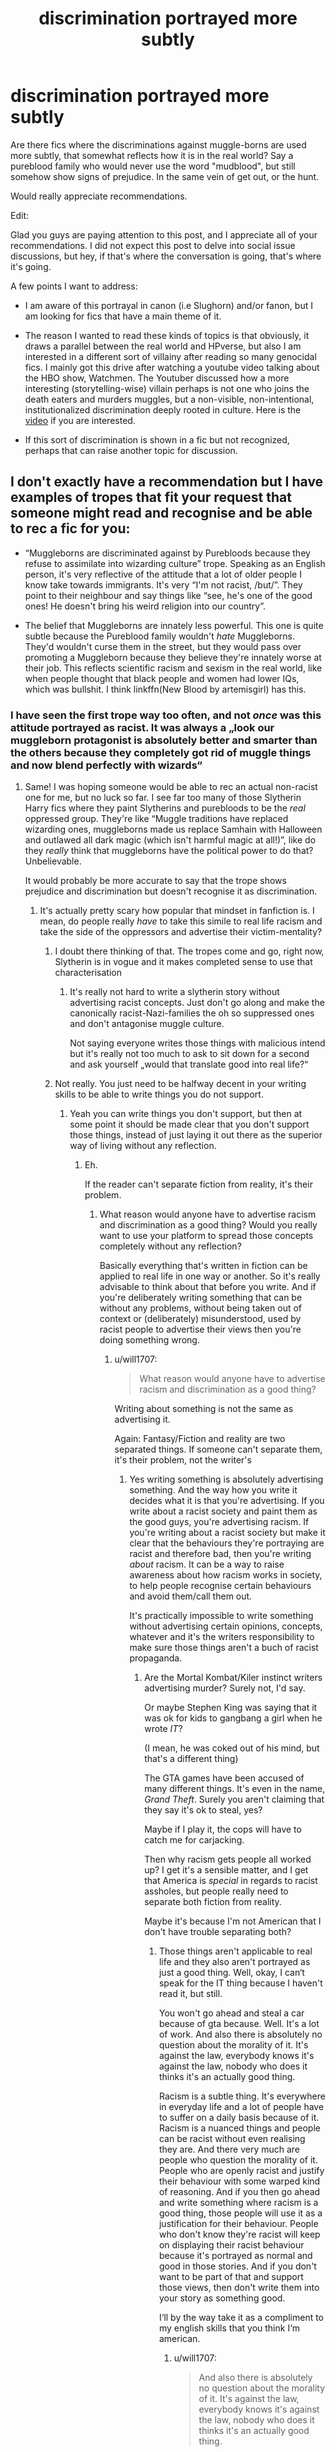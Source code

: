 #+TITLE: discrimination portrayed more subtly

* discrimination portrayed more subtly
:PROPERTIES:
:Author: Theredeeme
:Score: 200
:DateUnix: 1617974927.0
:DateShort: 2021-Apr-09
:FlairText: Request
:END:
Are there fics where the discriminations against muggle-borns are used more subtly, that somewhat reflects how it is in the real world? Say a pureblood family who would never use the word "mudblood", but still somehow show signs of prejudice. In the same vein of get out, or the hunt.

Would really appreciate recommendations.

Edit:

Glad you guys are paying attention to this post, and I appreciate all of your recommendations. I did not expect this post to delve into social issue discussions, but hey, if that's where the conversation is going, that's where it's going.

A few points I want to address:

- I am aware of this portrayal in canon (i.e Slughorn) and/or fanon, but I am looking for fics that have a main theme of it.

- The reason I wanted to read these kinds of topics is that obviously, it draws a parallel between the real world and HPverse, but also I am interested in a different sort of villainy after reading so many genocidal fics. I mainly got this drive after watching a youtube video talking about the HBO show, Watchmen. The Youtuber discussed how a more interesting (storytelling-wise) villain perhaps is not one who joins the death eaters and murders muggles, but a non-visible, non-intentional, institutionalized discrimination deeply rooted in culture. Here is the [[https://www.youtube.com/watch?v=ONrideBdiZA&t=8327s&ab_channel=MacabreStorytelling][video]] if you are interested.

- If this sort of discrimination is shown in a fic but not recognized, perhaps that can raise another topic for discussion.


** I don't exactly have a recommendation but I have examples of tropes that fit your request that someone might read and recognise and be able to rec a fic for you:

- “Muggleborns are discriminated against by Purebloods because they refuse to assimilate into wizarding culture” trope. Speaking as an English person, it's very reflective of the attitude that a lot of older people I know take towards immigrants. It's very “I'm not racist, /but/”. They point to their neighbour and say things like “see, he's one of the good ones! He doesn't bring his weird religion into our country”.

- The belief that Muggleborns are innately less powerful. This one is quite subtle because the Pureblood family wouldn't /hate/ Muggleborns. They'd wouldn't curse them in the street, but they would pass over promoting a Muggleborn because they believe they're innately worse at their job. This reflects scientific racism and sexism in the real world, like when people thought that black people and women had lower IQs, which was bullshit. I think linkffn(New Blood by artemisgirl) has this.
:PROPERTIES:
:Author: stolethemorning
:Score: 135
:DateUnix: 1617979265.0
:DateShort: 2021-Apr-09
:END:

*** I have seen the first trope way too often, and not /once/ was this attitude portrayed as racist. It was always a „look our muggleborn protagonist is absolutely better and smarter than the others because they completely got rid of muggle things and now blend perfectly with wizards“
:PROPERTIES:
:Author: naomide
:Score: 83
:DateUnix: 1617987161.0
:DateShort: 2021-Apr-09
:END:

**** Same! I was hoping someone would be able to rec an actual non-racist one for me, but no luck so far. I see far too many of those Slytherin Harry fics where they paint Slytherins and purebloods to be the /real/ oppressed group. They're like “Muggle traditions have replaced wizarding ones, muggleborns made us replace Samhain with Halloween and outlawed all dark magic (which isn't harmful magic at all!)”, like do they /really/ think that muggleborns have the political power to do that? Unbelievable.

It would probably be more accurate to say that the trope shows prejudice and discrimination but doesn't recognise it as discrimination.
:PROPERTIES:
:Author: stolethemorning
:Score: 64
:DateUnix: 1617987702.0
:DateShort: 2021-Apr-09
:END:

***** It's actually pretty scary how popular that mindset in fanfiction is. I mean, do people really /have/ to take this simile to real life racism and take the side of the oppressors and advertise their victim-mentality?
:PROPERTIES:
:Author: naomide
:Score: 34
:DateUnix: 1617991982.0
:DateShort: 2021-Apr-09
:END:

****** I doubt there thinking of that. The tropes come and go, right now, Slytherin is in vogue and it makes completed sense to use that characterisation
:PROPERTIES:
:Author: glp1992
:Score: 7
:DateUnix: 1618002525.0
:DateShort: 2021-Apr-10
:END:

******* It's really not hard to write a slytherin story without advertising racist concepts. Just don't go along and make the canonically racist-Nazi-families the oh so suppressed ones and don't antagonise muggle culture.

Not saying everyone writes those things with malicious intend but it's really not too much to ask to sit down for a second and ask yourself „would that translate good into real life?“
:PROPERTIES:
:Author: naomide
:Score: 5
:DateUnix: 1618005450.0
:DateShort: 2021-Apr-10
:END:


****** Not really. You just need to be halfway decent in your writing skills to be able to write things you do not support.
:PROPERTIES:
:Author: will1707
:Score: 2
:DateUnix: 1618003293.0
:DateShort: 2021-Apr-10
:END:

******* Yeah you can write things you don't support, but then at some point it should be made clear that you don't support those things, instead of just laying it out there as the superior way of living without any reflection.
:PROPERTIES:
:Author: naomide
:Score: 8
:DateUnix: 1618004624.0
:DateShort: 2021-Apr-10
:END:

******** Eh.

If the reader can't separate fiction from reality, it's their problem.
:PROPERTIES:
:Author: will1707
:Score: 0
:DateUnix: 1618005504.0
:DateShort: 2021-Apr-10
:END:

********* What reason would anyone have to advertise racism and discrimination as a good thing? Would you really want to use your platform to spread those concepts completely without any reflection?

Basically everything that's written in fiction can be applied to real life in one way or another. So it's really advisable to think about that before you write. And if you're deliberately writing something that can be without any problems, without being taken out of context or (deliberately) misunderstood, used by racist people to advertise their views then you're doing something wrong.
:PROPERTIES:
:Author: naomide
:Score: 6
:DateUnix: 1618006131.0
:DateShort: 2021-Apr-10
:END:

********** u/will1707:
#+begin_quote
  What reason would anyone have to advertise racism and discrimination as a good thing?
#+end_quote

Writing about something is not the same as advertising it.

Again: Fantasy/Fiction and reality are two separated things. If someone can't separate them, it's their problem, not the writer's
:PROPERTIES:
:Author: will1707
:Score: 2
:DateUnix: 1618006252.0
:DateShort: 2021-Apr-10
:END:

*********** Yes writing something is absolutely advertising something. And the way how you write it decides what it is that you're advertising. If you write about a racist society and paint them as the good guys, you're advertising racism. If you're writing about a racist society but make it clear that the behaviours they're portraying are racist and therefore bad, then you're writing /about/ racism. It can be a way to raise awareness about how racism works in society, to help people recognise certain behaviours and avoid them/call them out.

It's practically impossible to write something without advertising certain opinions, concepts, whatever and it's the writers responsibility to make sure those things aren't a buch of racist propaganda.
:PROPERTIES:
:Author: naomide
:Score: 5
:DateUnix: 1618006971.0
:DateShort: 2021-Apr-10
:END:

************ Are the Mortal Kombat/Kiler instinct writers advertising murder? Surely not, I'd say.

Or maybe Stephen King was saying that it was ok for kids to gangbang a girl when he wrote /IT/?

(I mean, he was coked out of his mind, but that's a different thing)

The GTA games have been accused of many different things. It's even in the name, /Grand Theft/. Surely you aren't claiming that they say it's ok to steal, yes?

Maybe if I play it, the cops will have to catch me for carjacking.

Then why racism gets people all worked up? I get it's a sensible matter, and I get that America is /special/ in regards to racist assholes, but people really need to separate both fiction from reality.

Maybe it's because I'm not American that I don't have trouble separating both?
:PROPERTIES:
:Author: will1707
:Score: 2
:DateUnix: 1618007359.0
:DateShort: 2021-Apr-10
:END:

************* Those things aren't applicable to real life and they also aren't portrayed as just a good thing. Well, okay, I can‘t speak for the IT thing because I haven't read it, but still.

You won't go ahead and steal a car because of gta because. Well. It's a lot of work. And also there is absolutely no question about the morality of it. It's against the law, everybody knows it's against the law, nobody who does it thinks it's an actually good thing.

Racism is a subtle thing. It's everywhere in everyday life and a lot of people have to suffer on a daily basis because of it. Racism is a nuanced things and people can be racist without even realising they are. And there very much are people who question the morality of it. People who are openly racist and justify their behaviour with some warped kind of reasoning. And if you then go ahead and write something where racism is a good thing, those people will use it as a justification for their behaviour. People who don't know they're racist will keep on displaying their racist behaviour because it's portrayed as normal and good in those stories. And if you don't want to be part of that and support those views, then don't write them into your story as something good.

I‘ll by the way take it as a compliment to my english skills that you think I‘m american.
:PROPERTIES:
:Author: naomide
:Score: 6
:DateUnix: 1618008645.0
:DateShort: 2021-Apr-10
:END:

************** u/will1707:
#+begin_quote
  And also there is absolutely no question about the morality of it. It's against the law, everybody knows it's against the law, nobody who does it thinks it's an actually good thing.
#+end_quote

If you are not a racist, it's the same. If you are a racist, you won't care either way.

#+begin_quote
  And if you then go ahead and write something where racism is a good thing, those people will use it as a justification for their behaviour.
#+end_quote

And that's where I'm saying it's the reader's problem, not the writer's. You don't police what people write just because it goes against the norm.

I didn't live through it, but I was born during a dictatorship. You don't tell pople what to write and what not to write just because it's not "PC". That's just not ok to me.

Someone who's never had racist views will have no problem with a "racist" piece of art.

Someone who's already a racist had previous problems, so the writer's not responsible for it.

And someone on the fence, it's the same. Something else made them doubt. If you go "See? Racism is good because this story I read!", then you have deeper issues.
:PROPERTIES:
:Author: will1707
:Score: 5
:DateUnix: 1618009336.0
:DateShort: 2021-Apr-10
:END:

*************** I‘m not forbidding people from writing something. I'm just saying what not to write if you don't want to have a certain outcome. That's like saying „don't jump off that building if you don't want to die“. „Don't write that unless you want to participate in advertising racism“.

And racism really isn't a either you are or aren't thing. It's, as I said, very nuanced. Not wanting to go out and kill people because of their nationality/ethnicity or something else doesn't mean you can't be racist. It's in a lot of smaller things too. „I‘m not racist, I have a black friend. Why can't other black people be more like him, then they wouldn't have any problems.“ ~ a person who is most likely not aware they're racist but still is and will be encouraged in their behaviour by reading stories where that kind of behaviour is advertised.

Also writing racist stuff unfortunately doesn't go against the norm. That's very much the problem here. It's way too normalised.

And nobody will say „see racism is good because of this story I read“. If the stories we‘re talking about would advertise the displayed behaviour as racism, we wouldn't have any problem. The thing is that they just show the racist behaviour and portray it as a good thing without ever making clear that it's racist. If it was „oh yeah, from the POV I show it here, it's shown as good, but it's actually racist“, it‘s fine. Racism is bad. No question there. Barely anyone who's racist would call themselves racist. They know racism is bad. They'll instead go on and say things like „I'm not racist, /but/“.

But those fanfictions don't do that. They don't call the displayed behaviour racism. They just portray the racist behaviour, and people will read it, unaware that it is racist and then they will translate this behaviour into real life and feel justified.
:PROPERTIES:
:Author: naomide
:Score: 8
:DateUnix: 1618010857.0
:DateShort: 2021-Apr-10
:END:

**************** Exactly! Writing a story where the bigots are the "true victims" of "cultural invaders" or, worse, where purebloods are actually better at magic than muggleborns thanks to their heritage, and displaying bigotry as OK is not the same as writing a story with racism and bigotry.
:PROPERTIES:
:Author: Starfox5
:Score: 1
:DateUnix: 1618047976.0
:DateShort: 2021-Apr-10
:END:


**************** Well said.
:PROPERTIES:
:Author: Theredeeme
:Score: 1
:DateUnix: 1618047280.0
:DateShort: 2021-Apr-10
:END:


***** I've seen a few good ones with this trope. That these traditions were there for a reason that actually had impact on both behaviour, and magic itself. I will always classify any magic that requires negative intent, or can only be used to harm as dark. If it's just powerful magic that can actually be used in a variety of ways both good and bad, it's not dark.

With the traditions, I remember this story where magic wasn't just energy, but also had a form of sentience, and that these traditions helped bolster your connection to certain aspects of magic depending on what traditions you follow, and also helped keep you sane even. As in that the reason that most Muggleborns "went native," is because magic has a certain relationship with magicals, and that going against it would just do more harm than good. Something like a check and balances type of system that allowed people incredible powers, but also made sure that others had it also. Also the reason Magic couldn't work with science is, because if that was possible, it may have allowed an individual to have way too much power, and thrown the balance all out of order. Like Magic nukes for example.
:PROPERTIES:
:Author: Wassa110
:Score: 10
:DateUnix: 1617995619.0
:DateShort: 2021-Apr-09
:END:

****** I actually read an essay that made the hypothesis Dark magic was called that because it was magic of a "wilder", more raw and primitive form that couldn't be controlled so easily and could lead to bad consequences (for example, going mad or evil even though the spells themselves weren't used for bad purposes), pulling examples from canon of "Dark" magic that wasn't necessarily harmful at first glance as well as offensive spells that were 100% allowed despite harmful consequences.

She also pulled examples from what was on JK's website at the time (this was back in like 2011 so Pottermore wasn't around yet and neither was the canon bloating that we have today).

EDIT: [[http://www.redhen-publications.com/potterverse.html][here is the website that I talked about]], she has some really insightful commentary even though she's a bit too much of a Snape stan for my personal tastes.
:PROPERTIES:
:Author: shireengrune
:Score: 13
:DateUnix: 1617998322.0
:DateShort: 2021-Apr-10
:END:

******* I do like when fanfic authors put allot of worldbuilding together. There have been a few fanfic authors who gave written essays on how they have setup their systems, on this sub
:PROPERTIES:
:Author: glp1992
:Score: 5
:DateUnix: 1618002470.0
:DateShort: 2021-Apr-10
:END:

******** This lady's not actually a fanfic author, she just likes theories and worldbuilding, and she's actually cool with fanfic writers using her system if anyone's interested, even going so far as to suggest plot bunnies!
:PROPERTIES:
:Author: shireengrune
:Score: 5
:DateUnix: 1618003045.0
:DateShort: 2021-Apr-10
:END:


****** That's kind of missing the point though. It's basically inventing a problem to justify the purebloods racism against muggleborns and muggleborns having to give up their own culture.

It would be a cool thing in another setting. But as it is in Harry Potter, purebloods are in power and muggleborns are discriminated against. Muggleborns aren't making any laws and forbidding any traditions. Purebloods can basically do what they want, I mean a bunch of them had no problems buying their way out of prison after the first war. No one is stopping them from practicing any traditions. It's never a question that the magic that is forbidden are things like the unforgivables and that they're simply designed to harm people.

So what reason is there to desperately want to find a reason to justify the purebloods behaviour when in canon there never was any questions that it's just plain racism?

Basically, if it's in a pretty canon setting and just an excuse to have muggleborns as the bad guy or as an excuse to have them give up their culture and show the wizard way of living as superior, it's morally questionable at least.
:PROPERTIES:
:Author: naomide
:Score: 8
:DateUnix: 1618004276.0
:DateShort: 2021-Apr-10
:END:

******* maybe it could be an interesting theme for the next gen setting?
:PROPERTIES:
:Author: Theredeeme
:Score: 2
:DateUnix: 1618038810.0
:DateShort: 2021-Apr-10
:END:


******* Dude. It's fanfiction. Creating different AU stories is the point. Otherwise, just read canon.
:PROPERTIES:
:Author: Wassa110
:Score: 2
:DateUnix: 1618045179.0
:DateShort: 2021-Apr-10
:END:

******** Yes, AUs are fine - but if someone writes a story where the Nazis are the good guys, where their genocide is justified as self-defence, where their racism is based upon facts, then I will certainly assume a few things about that person's world view. Just as I don't give the author of the RPG "Racial Holy War" and those who play it the benefit of the doubt.
:PROPERTIES:
:Author: Starfox5
:Score: 7
:DateUnix: 1618048168.0
:DateShort: 2021-Apr-10
:END:

********* That's up to you, and has very little to do with what i'm talking about. Generalising all Purebloods, Halfbloods, and even Muggleborns who follow traditions as Nazis shows your ignorance.
:PROPERTIES:
:Author: Wassa110
:Score: -3
:DateUnix: 1618060914.0
:DateShort: 2021-Apr-10
:END:

********** That's quite an interesting interpetation you have there.
:PROPERTIES:
:Author: Starfox5
:Score: 7
:DateUnix: 1618062228.0
:DateShort: 2021-Apr-10
:END:

*********** I don't follow. What do you mean by that?
:PROPERTIES:
:Author: Wassa110
:Score: 0
:DateUnix: 1618064426.0
:DateShort: 2021-Apr-10
:END:

************ That I mention bigots, racists and Nazis, and you think traditionalists are being attacked. It's like the post where one complains about Nazis, and someone tells them "Stop attacking Conservatives!". There's a huge difference between a bigot and a traditionalist. Unless, of course, someone thinks bigotry is part of tradition.
:PROPERTIES:
:Author: Starfox5
:Score: 5
:DateUnix: 1618066741.0
:DateShort: 2021-Apr-10
:END:

************* Well I was talking only about traditionalists, and you bought up the whole racist, and Nazis thing. So I just defended it, and asked what made you think I was talking about such things when I clearly wasn't. Good try there though.
:PROPERTIES:
:Author: Wassa110
:Score: 0
:DateUnix: 1618067396.0
:DateShort: 2021-Apr-10
:END:

************** So, you claim you missed the entire thread about someone writing stories where bigots and racists were in the right, and what that would mean about their views? Nice try, but I don't believe that.
:PROPERTIES:
:Author: Starfox5
:Score: 5
:DateUnix: 1618068144.0
:DateShort: 2021-Apr-10
:END:

*************** Yes. Yes I did. I checked out this post a while ago, and apart from replying to you(and maybe others, idk), I have not checked this thread since. It caught my attention, I read a few comments, made my opinion known, and left. So no, I don't know what you're talking about, and let's even say I did, why would I let what others think influence my thought. That's stupid. No. You bought that crap up, not me. You thought that me saying my thoughts on tradition being important to magic meant Nazis. So don't put that shit in my mouth, and say I said it. That was you.
:PROPERTIES:
:Author: Wassa110
:Score: 0
:DateUnix: 1618068462.0
:DateShort: 2021-Apr-10
:END:

**************** No, I made an example of what I would see as cues that an author shared nazi views - writing a story where Nazi views are portrayed as correct. And the same goes for writing a story where bigotry is being portrayed as correct.
:PROPERTIES:
:Author: Starfox5
:Score: 3
:DateUnix: 1618073382.0
:DateShort: 2021-Apr-10
:END:

***************** The problem there is you came into this conversation allowing the views of others to influence what you believed I was saying. I will repeat. That's stupid. Tradition does not mean Nazis, or bigotry. Nor did I say it did. Again, that was you. I simply postulated an idea of an AU story where certain traditions were important in regards to magic. That is all. Not Nazis, not bigotry, nor did I say that those traditions harmed, or insulted muggles, muggleborn, or raised. Again, that was on you.
:PROPERTIES:
:Author: Wassa110
:Score: 0
:DateUnix: 1618079359.0
:DateShort: 2021-Apr-10
:END:

****************** You reacted to my post.
:PROPERTIES:
:Author: Starfox5
:Score: 3
:DateUnix: 1618082981.0
:DateShort: 2021-Apr-10
:END:

******************* Again, you're gonna have to extrapolate on that. What does me reacting to your post have to do with my points.
:PROPERTIES:
:Author: Wassa110
:Score: 1
:DateUnix: 1618085579.0
:DateShort: 2021-Apr-11
:END:

******************** Don't play dense, please.
:PROPERTIES:
:Author: Starfox5
:Score: 2
:DateUnix: 1618089862.0
:DateShort: 2021-Apr-11
:END:

********************* Make sense please.
:PROPERTIES:
:Author: Wassa110
:Score: 0
:DateUnix: 1618090507.0
:DateShort: 2021-Apr-11
:END:


***** u/TheDarkShepard:
#+begin_quote
  They're like “Muggle traditions have replaced wizarding ones, muggleborns made us replace Samhain with Halloween
#+end_quote

I think there's a way to show some nuance with it - particularly if you demonstrate that muggleborns are making up a greater and greater percentage of new witches and wizards and just by pure numbers they are culturally making the magical world more muggle culture esque. Because cultural destruction is also not a good thing - we see this a lot in history when you look at how indigenous populations have lost so much of their culture and tradition due to immigrants.

I also think there's a huge difference between lamenting that ancient holidays are not practiced anymore/shunned than complaining about changing archaic and discriminatory educational, economical, and political systems.
:PROPERTIES:
:Author: TheDarkShepard
:Score: 21
:DateUnix: 1617994307.0
:DateShort: 2021-Apr-09
:END:

****** u/naomide:
#+begin_quote
  we see this a lot in history when you look at how indigenous populations lost so much of their culture and tradition due to immigrants
#+end_quote

I think there is a great different between people finding land and starting to oppress and kill the people already living there, and culture slightly changing with time due to outside influences. Nobody stops the old families of still doing what they want. They won't be discriminated against because they don't celebrate Halloween or something, they're very much still the ones in power.

Cultures, language, basically everything changes over time, that's just what happens. There's nothing wrong with that happening and there is nothing wrong with holding on to traditions. But there is absolutely no sense in blaming people for simply peacefully existing and practicing their own culture
:PROPERTIES:
:Author: naomide
:Score: 22
:DateUnix: 1617996227.0
:DateShort: 2021-Apr-09
:END:

******* Not to mention that, in canon, there's not really much of anything to be called "Pureblood culture" that isn't quidditch or robes. Certainly nothing that would be as distinctive as say, differences within the United Kingdom.
:PROPERTIES:
:Author: Starfox5
:Score: 12
:DateUnix: 1618003764.0
:DateShort: 2021-Apr-10
:END:

******** The "tradition" that complain about is muggle-baiting, which is dangerous to all parties.
:PROPERTIES:
:Author: Jahoan
:Score: 8
:DateUnix: 1618006447.0
:DateShort: 2021-Apr-10
:END:


***** Eh in bored of the trope now but what with first person faulty narrator used in HP and fanfiction it is a completely realistic viewpoint for us to see Slytherin's feeling oppressed that their religions are being subjagated
:PROPERTIES:
:Author: glp1992
:Score: 1
:DateUnix: 1618002388.0
:DateShort: 2021-Apr-10
:END:


*** [[https://www.fanfiction.net/s/13051824/1/][*/New Blood/*]] by [[https://www.fanfiction.net/u/494464/artemisgirl][/artemisgirl/]]

#+begin_quote
  Sorted into Slytherin with the whisper of prophecy around her, Hermione refuses to bow down to the blood prejudices that poison the wizarding world. Carving her own path forward, Hermione chooses to make her own destiny, not as a Muggleborn, a halfblood, or as a pureblood... but as a New Blood, and everything the mysterious term means. ((Short chapters, done scene by scene))
#+end_quote

^{/Site/:} ^{fanfiction.net} ^{*|*} ^{/Category/:} ^{Harry} ^{Potter} ^{*|*} ^{/Rated/:} ^{Fiction} ^{T} ^{*|*} ^{/Chapters/:} ^{272} ^{*|*} ^{/Words/:} ^{677,111} ^{*|*} ^{/Reviews/:} ^{29,098} ^{*|*} ^{/Favs/:} ^{6,030} ^{*|*} ^{/Follows/:} ^{7,592} ^{*|*} ^{/Updated/:} ^{1h} ^{ago} ^{*|*} ^{/Published/:} ^{Aug} ^{31,} ^{2018} ^{*|*} ^{/id/:} ^{13051824} ^{*|*} ^{/Language/:} ^{English} ^{*|*} ^{/Genre/:} ^{Adventure/Romance} ^{*|*} ^{/Characters/:} ^{Harry} ^{P.,} ^{Hermione} ^{G.,} ^{Draco} ^{M.,} ^{Blaise} ^{Z.} ^{*|*} ^{/Download/:} ^{[[http://www.ff2ebook.com/old/ffn-bot/index.php?id=13051824&source=ff&filetype=epub][EPUB]]} ^{or} ^{[[http://www.ff2ebook.com/old/ffn-bot/index.php?id=13051824&source=ff&filetype=mobi][MOBI]]}

--------------

*FanfictionBot*^{2.0.0-beta} | [[https://github.com/FanfictionBot/reddit-ffn-bot/wiki/Usage][Usage]] | [[https://www.reddit.com/message/compose?to=tusing][Contact]]
:PROPERTIES:
:Author: FanfictionBot
:Score: 11
:DateUnix: 1617979283.0
:DateShort: 2021-Apr-09
:END:


*** The first one can work both ways.

Some stories construct as more of cultural shock, others diss the Muggleborn for stuff like criticizing Wizarding Customs that the story has (Samhain, Yule, rituals, etc)

Some involve more religion.

It really depends on how it is constructed.

Some do Muggle Wank where instantly everything Muggle is just better and Wizards are dumb.
:PROPERTIES:
:Author: Kellar21
:Score: 9
:DateUnix: 1617995060.0
:DateShort: 2021-Apr-09
:END:


*** Thanks. As a migrant (luckily a white one) I need to deal a lot with the first trope that you talk about. I even got people yelling at me for training my dog in english instead of the native language. Or telling me that I need to speak it at home (a lot of in my laws think that). Because apparently I need to be "integrated" even in the intimacy of my home. A lot of people hating migrants that talk to their kids in their original language (which is proven to be positive for them) or so. I even stopped bringing my traditional food to my in laws parties because I feel like they judge me for not eating "real food".
:PROPERTIES:
:Author: Kettrickenisabadass
:Score: 3
:DateUnix: 1618158313.0
:DateShort: 2021-Apr-11
:END:


*** u/TheHeadlessScholar:
#+begin_quote
  Speaking as an English person, it's very reflective of the attitude that a lot of older people I know take towards immigrants. It's very “I'm not racist, but”. They point to their neighbour and say things like “see, he's one of the good ones! He doesn't bring his weird religion into our country”.
#+end_quote

I am an immigrant. I moved with my family from Bashkiria, Russia to America in 2004. This isn't racism, immigrants /should/ assimilate into their chosen culture. You don't get to move to another country and demand the community around you accommodate your culture. Now if you said "they must forgot their roots and denounce their culture" or something along those lines then sure. But assimilating into your new country should be expected, not treated as racist.
:PROPERTIES:
:Author: TheHeadlessScholar
:Score: 24
:DateUnix: 1617989560.0
:DateShort: 2021-Apr-09
:END:

**** I don't really think that immigrants do demand everyone else work around their culture. Immigrants can practice their own religion and that's nothing to do with me- I've never had an immigrant try to convert me (unlike Christians lol).

And the main problem I've seen is that these attitudes generalise to the whole group. These old English people see an immigrant (who you can't identify on sight of course, so they just go for skin colour) and immediately assume all these things about them. And then this hatred of immigrants leads to ridiculous things like Brexit.
:PROPERTIES:
:Author: stolethemorning
:Score: 44
:DateUnix: 1617990788.0
:DateShort: 2021-Apr-09
:END:

***** Eh, it really depends, in some very rare cases you have immigrants who demand women in the neighborhood dress a certain way(through various channels, from conversation to using the equivalent of the HOA), or that people stop doing certain things.

But it's not common from what I know, it's just that in some cases people blow these out of proportion.

Some people use that as excuses to be racist though, like complaining the immigrants are speaking their native language /between/ themselves.
:PROPERTIES:
:Author: Kellar21
:Score: 10
:DateUnix: 1617995275.0
:DateShort: 2021-Apr-09
:END:

****** That's actually an interesting example, because clothes are the only real canonical difference that suggest that wizarding and Muggle worlds might have different cultures (apart from magic and lack of tech, lol). But in canon we don't see any muggleborns complaining about it at all- you would expect it would be the first thing they changed, if they really were in charge and able to demand culture changes. That, to me, proves that there's no basis for the “muggleborns hate wizarding culture” trope in the HP universe. An author could invent it if they want though, but they should make it clear that they're changing canon, not explaining it.

My version would be this: A few muggleborns question the need for robes or they wear Muggle clothes on the weekends, and it gets publicised in the media. “Muggleborns hate wizarding clothes!” says the +Daily Mail+ Daily Prophet, and people start talking about how Muggleborns must be disrespectful of wizarding culture. And then maybe a Muggleborn kills a Pureblood and that gets publicised too- “Hate crime against Purebloods?” - never mind the much higher stats of Purebloods killing Muggles and muggleborns. People start to see Muggleborns as invaders, encroaching on their lives. Fudge introduces a bill to calm down the public- it's not going to get passed, of course, it's just for show. But suddenly you've got +UKIP+ the Wizarding Independence Party backing it, suddenly you've got the mums backing it because they “don't want Muggleborns taking up my child's place in our good schools”. Malfoy pays for an ad on the Knight Bus which says “we'd save 1 million Galleons by completely separating from the Muggle world” (no one knows where he got that stat from). And the bill passes, and suddenly all Muggleborns get put on a list. They have to prove that they didn't steal their magic, and Aurors raid the homes of suspected Muggleborns, obliviating them and dumping them in the muggle world if they find them. Fudge resigns because he never expected the bill to pass and Lucius Malfoy becomes Minister.
:PROPERTIES:
:Author: stolethemorning
:Score: 14
:DateUnix: 1618001237.0
:DateShort: 2021-Apr-10
:END:

******* You skipped a lot of steps there from Lucius campaigning for something that already happens to the Ministry going Fascist with Muggleborns.

Ministry is stupidly incompetent by that point doubt they would be able to do most of these things, remember that before Voldemort, Lucius took great care in looking like a decent citizen.

We also don't know if the Wizengamot is actually a Legislative body.

And you're forgetting about the rather considerable number of people who would be against this, like Dumbledore or Amelia Bones.
:PROPERTIES:
:Author: Kellar21
:Score: 2
:DateUnix: 1618003656.0
:DateShort: 2021-Apr-10
:END:

******** I was basing it all off Brexit actually- which obviously did happen- I thought the references to UKIP, The Daily Mail, Boris's lying bus, and David Cameron resigning when the bill result came in made that clear but maybe that's something only British people know about, oops. I think the Knight Bus message would've been better as “Muggleborns are costing us 1 million Galleons”, but I didn't think of it at the time lol.

The end bit was a mix of the Muggleborn Registration Committee (again, which did happen), and the UK deporting people- I thought obliviating them and leaving them in the Muggle world was quite a good metaphor for that. Not perfect, but close enough.

I didn't mention the Wizangamot? Brexit was a referendum with the whole country voting, which was what imagined the bill to be like. But again, that can be left to the readers imagination because I didn't say how it got voted in.

Dumbledore and Bones didn't stop the Muggleborn registration committee. And, like Brexit, maybe no-one thought it was a threat because it was too extreme to get voted in. It really was a shock when it happened.
:PROPERTIES:
:Author: stolethemorning
:Score: 8
:DateUnix: 1618006021.0
:DateShort: 2021-Apr-10
:END:

********* For what it's worth, I thought it was a fantastic comparison.
:PROPERTIES:
:Author: Luna-shovegood
:Score: 5
:DateUnix: 1618251840.0
:DateShort: 2021-Apr-12
:END:

********** Thank you, that does mean a lot. I was excited when the thought of how similar it was to Brexit struck me but it seems there was quite a lot of disagreement about that😅
:PROPERTIES:
:Author: stolethemorning
:Score: 1
:DateUnix: 1618252368.0
:DateShort: 2021-Apr-12
:END:


********* I know about Brexit, it's just that I don't think the comparison applies because Wizarding politics seem to be much simpler and no one is interested in directly attacking Muggleborns until Voldemort is in power. The Power Dynamics are very different.

Because most of the population would be against it.

Dumbledore and Amelia Bones would stop Lucius if he showed his hand like that, Lucius is not stupid enough to do those things without Voldemort.

The problem of Muggleborns is also a bit different from immigrants, they could be more likened to ethnic racism that xenophobia.
:PROPERTIES:
:Author: Kellar21
:Score: 0
:DateUnix: 1618006296.0
:DateShort: 2021-Apr-10
:END:

********** u/stolethemorning:
#+begin_quote
  the problem of immigrants is different to Muggleborns
#+end_quote

It is different, but many fanfic writers think it's not. I don't necessarily agree with it as a comparison, but it's a way to reflect real prejudice like OP wanted- I wrote the prompt/summary because I think it's a good example of how the media can change the viewpoint of a whole population, like Brexit-supporting newspapers and the Daily Prophet both did, and make them vote in a way that surprises you.

Maybe it could be part of a no-Voldemort AU then, where the Purebloods use the media and political influencing to oust Muggleborns instead. The point is that they're /not/ directly attacking Muggleborns, they're just passing discriminatory laws to make their lives harder and to make it harder for Muggleborns to enter the wizarding community. And if Aurors do attack some Muggleborns- well, it was their fault! They were /unregistered/. They were criminals. If they registered then they would be fine. So it would reflect real life quite a bit, like ICE in America.

I do think that the phrase “Mudblood” indicates ethnic racism as an explanation over racism due to cultural differences and I argued that vehemently on a thread in this sub yesterday lol. An example of ethnic racism would be my second bullet point in the original comment, xenophobia is the first bullet point.
:PROPERTIES:
:Author: stolethemorning
:Score: 4
:DateUnix: 1618007902.0
:DateShort: 2021-Apr-10
:END:


******* I was with you until you implied Brexit inevitably leads to Nazi Germany.
:PROPERTIES:
:Author: TheHeadlessScholar
:Score: 0
:DateUnix: 1618016764.0
:DateShort: 2021-Apr-10
:END:

******** Ngl I did mean that the Aurors raided the homes of “suspected /unregistered/ Muggleborns” and then I forgot to actually say that explicitly lol. As in, Muggleborns who didn't register on the list but were suspected to be Muggleborns, like undocumented immigrants. I clarified in a later comment that obliviating them and dumping them in the Muggle world was a metaphor for deportation. I'm pretty sure that Britain does police raids to arrest and deport people but even if they don't, America does with ICE so it's not that far fetched.
:PROPERTIES:
:Author: stolethemorning
:Score: 2
:DateUnix: 1618041261.0
:DateShort: 2021-Apr-10
:END:


***** Moved to Sweden at a young age, my immigrant parent failed the swedish exam twice so decided to just speak English forever, I was so very ashamed at parent teacher meetings
:PROPERTIES:
:Author: snidget351
:Score: 3
:DateUnix: 1617999693.0
:DateShort: 2021-Apr-10
:END:

****** It is very difficult to assimilate in a different country and be fluent in their language. It is not recomendable what they did but you should not judge your parent for that. Migrating as an adult and abandoning your culture, loved ones and language is extremely difficult.
:PROPERTIES:
:Author: Kettrickenisabadass
:Score: 1
:DateUnix: 1618158758.0
:DateShort: 2021-Apr-11
:END:


**** False dichotomy.
:PROPERTIES:
:Author: Just_a_Lurker2
:Score: 3
:DateUnix: 1617994872.0
:DateShort: 2021-Apr-09
:END:


**** As a migrant I need to disagree with you. It is pure xenophobia. Migrants need to learn the local language and respect the local culture. But they are free to dress, eat or celebrate their culture and speak their native language eith their families. The kind of person who says that wants migrants to pretend that they are natives and abandon their past, which is xenophobic and very toxic for the migrants.
:PROPERTIES:
:Author: Kettrickenisabadass
:Score: 1
:DateUnix: 1618158622.0
:DateShort: 2021-Apr-11
:END:


*** Cool! I will definitely check them out.
:PROPERTIES:
:Author: Theredeeme
:Score: 3
:DateUnix: 1617980635.0
:DateShort: 2021-Apr-09
:END:


** The best stories I've read have been the ones where the ministry just didn't hire muggleborns, and halfbloods only could get the lowest of positions. There were no laws against hiring muggleborns, but the nice pureblood owned stores in Diagon Alley (which was all of them) just didn't hire them. And no Master would take an Apprentice who wasn't exeptionally bright (and muggleborns were at a dissadvantage when it came to family knowledge) or well conected.

Knockturn alley was one of the few places muggleborns could work and a lot of them left the british wizarding world for south america, or went back to the muggle world.

The problem is that the stories tend to have this one good idea in a story filled with bashing and tropes.

Edit1: It's kind of pointless that I save every story I read on pinboard when I barely tag them. Quick search gave some stories that fit:

[[https://www.fanfiction.net/s/13072492/1/Democracy]]

Deals wit the Wizengamot post war, and the struggle for right both for muggleborns and "lesser" pureblood families like the Weasleys. It gives a very different take on Neville.

There's also a very wanky story that I think is called "Oliver Twist", pretty sure it's on ff.net. I think it fell squarely into the "interesting idea in a pretty average to terrible story" category, and I think I'm mixing up several stories.

Edit 2: Found the story, I did mix memories of several stories, and the story still managed to be even more wank than I remembered it to be.

[[https://www.fanfiction.net/s/5554780/1/Poison-Pen]]
:PROPERTIES:
:Author: Wulftrude
:Score: 43
:DateUnix: 1617996792.0
:DateShort: 2021-Apr-10
:END:

*** I just read Poison Pen last week. Good story.
:PROPERTIES:
:Author: segir
:Score: 2
:DateUnix: 1618013606.0
:DateShort: 2021-Apr-10
:END:


** That's a tough one I want to say Linkffn(prince of the dark kingdom) but idk if it fits. Basically muggleborns are taken from their family as children, have the minds wiped and then are adopted by a wizarding family. Some parents love their kids but there are others who see them as inferior and the whole process is pretty fucked up.

They are then fully adapted into the world after but it goes deeper than that and I'm not sure how to explain it well.
:PROPERTIES:
:Author: GravityMyGuy
:Score: 7
:DateUnix: 1617998938.0
:DateShort: 2021-Apr-10
:END:

*** [[https://www.fanfiction.net/s/3766574/1/][*/Prince of the Dark Kingdom/*]] by [[https://www.fanfiction.net/u/1355498/Mizuni-sama][/Mizuni-sama/]]

#+begin_quote
  Ten years ago, Voldemort created his kingdom. Now a confused young wizard stumbles into it, and carves out a destiny. AU. Nondark Harry. MentorVoldemort. VII Ch.8 In which someone is dead, wounded, or kidnapped in every scene.
#+end_quote

^{/Site/:} ^{fanfiction.net} ^{*|*} ^{/Category/:} ^{Harry} ^{Potter} ^{*|*} ^{/Rated/:} ^{Fiction} ^{M} ^{*|*} ^{/Chapters/:} ^{148} ^{*|*} ^{/Words/:} ^{1,253,688} ^{*|*} ^{/Reviews/:} ^{11,471} ^{*|*} ^{/Favs/:} ^{8,377} ^{*|*} ^{/Follows/:} ^{7,436} ^{*|*} ^{/Updated/:} ^{Jan} ^{20} ^{*|*} ^{/Published/:} ^{Sep} ^{4,} ^{2007} ^{*|*} ^{/id/:} ^{3766574} ^{*|*} ^{/Language/:} ^{English} ^{*|*} ^{/Genre/:} ^{Drama/Adventure} ^{*|*} ^{/Characters/:} ^{Harry} ^{P.,} ^{Voldemort} ^{*|*} ^{/Download/:} ^{[[http://www.ff2ebook.com/old/ffn-bot/index.php?id=3766574&source=ff&filetype=epub][EPUB]]} ^{or} ^{[[http://www.ff2ebook.com/old/ffn-bot/index.php?id=3766574&source=ff&filetype=mobi][MOBI]]}

--------------

*FanfictionBot*^{2.0.0-beta} | [[https://github.com/FanfictionBot/reddit-ffn-bot/wiki/Usage][Usage]] | [[https://www.reddit.com/message/compose?to=tusing][Contact]]
:PROPERTIES:
:Author: FanfictionBot
:Score: 2
:DateUnix: 1617998964.0
:DateShort: 2021-Apr-10
:END:


*** Thats interesting. Resembling how rich families used to buy babies that were stolen from single or poor mothers in hospitals (they were told that the baby died). It was very common in spain until like the 80s.
:PROPERTIES:
:Author: Kettrickenisabadass
:Score: 1
:DateUnix: 1618158879.0
:DateShort: 2021-Apr-11
:END:


** But this kind of thing is already all over canon - most of the wizards that we see who grew up in the WW are somewhat racist towards Muggle-borns or Muggles, from Arthur Weasley exoticising them to otherwise decent wizards Confounding Muggles left and right during the Quidditch World Cup.
:PROPERTIES:
:Author: shireengrune
:Score: 21
:DateUnix: 1617998457.0
:DateShort: 2021-Apr-10
:END:

*** Yes, I am just looking for a fic that has this as a central theme is all. Personally, I feel like it's more interesting to read.
:PROPERTIES:
:Author: Theredeeme
:Score: 7
:DateUnix: 1618038582.0
:DateShort: 2021-Apr-10
:END:


** That's generally how Slughorn was.
:PROPERTIES:
:Author: Neither-Peanut-9990
:Score: 44
:DateUnix: 1617988572.0
:DateShort: 2021-Apr-09
:END:

*** Yep, want to see more of that in fanfiction though.
:PROPERTIES:
:Author: Theredeeme
:Score: 10
:DateUnix: 1617989268.0
:DateShort: 2021-Apr-09
:END:


** The Perfectly Normal series by BrilliantLady has this, especially in the later books! I find their portrayal of prejudice to be very accurate, and the cultural divide between the dark families, the wider wizarding world, and muggleborns is well written. The casual way the wizards disregard muggle inventions and discoveries is really good, too.

A bit of a spoiler here, but the way the war between Voldemort and the Order of the Phoenix and a lot of people's apathy to it was shockingly realistic. A lot of “not really my problem” and especially one newspaper clipping that was like “my muggleborn maid never had any problems with the extremists because she kept her head down! It's only the Bad Ones that get targeted!” It really amazed me.

There's a comment in the fic that I really like, about how the Purebloods are the powerful few in a minority---their culture is being wiped out, but at the same time, a lot of their practices are harmful. Really well done. No bashing, too.
:PROPERTIES:
:Author: thrashthrowaccount
:Score: 4
:DateUnix: 1618051065.0
:DateShort: 2021-Apr-10
:END:

*** Yes! this is the kind of thing I am looking for, thank you so much!
:PROPERTIES:
:Author: Theredeeme
:Score: 1
:DateUnix: 1618052123.0
:DateShort: 2021-Apr-10
:END:


** There was the Weasley comment about not really talking to their Squib cousin. Not exactly the same as Muggleborns though.
:PROPERTIES:
:Author: simmonslemons
:Score: 11
:DateUnix: 1617999802.0
:DateShort: 2021-Apr-10
:END:


** The only subtlety that I know of is the decree for reasonable restrictions of underage sorcery with how the enforcing trace works : if the magic is done in a wizarding household it assume that the magic was done by the parent. It make the muggleborns at the disadvantage to use magic outside of school where the purebloods and wizard-raised halfbloods can use it because they have magical parents to avoid detection by the Trace.
:PROPERTIES:
:Author: sebo1715
:Score: 3
:DateUnix: 1618005280.0
:DateShort: 2021-Apr-10
:END:


** So, a fanfic in which Slughorn is the main character
:PROPERTIES:
:Author: Routine_Lead_5140
:Score: 15
:DateUnix: 1617988510.0
:DateShort: 2021-Apr-09
:END:

*** yea basically. But perhaps more explored
:PROPERTIES:
:Author: Theredeeme
:Score: 8
:DateUnix: 1617989080.0
:DateShort: 2021-Apr-09
:END:

**** Slughorn was more classist than racist.

Though he did said some stuff that implied that Lily and Hermione were super intelligent /despite/ being Muggleborns.
:PROPERTIES:
:Author: Kellar21
:Score: 14
:DateUnix: 1617995341.0
:DateShort: 2021-Apr-09
:END:

***** On a related note, I really want to see a wizarding nature vs. nurture debate.

Like, I'm in developmental psych and I'm trying to write something in the HP universe at the moment and it occurred to me how different early learning would be for a wizard child, just learning about how the world works in general, like the laws of physics and the laws of argumentation. And since HP magic is ostensibly a rule-based system and Hogwarts starts at eleven, I feel like children raised in the wizarding world would have a kind of... instinctual grasp of the underlying logic of magic that Muggle-borns wouldn't have, and that would be really hard to catch up with for a Muggle-born child, especially in a prejudiced society where someone in a "white-collar" profession like a teacher is likely to have been raised in the wizarding world and use teaching methods that have underlying assumptions that just don't mesh well with Muggle logic.

I feel like JKR does such a great job of portraying that with the Weasleys, like Ron being weirded out when a car isn't bigger on the inside than it is on the outside (and I also feel like the movies left out a lot of the more M.C. Escher aspects of HP magic which is a huge part of what makes it so wondrous, but that's another argument). To them the way that the Muggle world works is just... illogical, and their own version of "science" and epistemology in general has branched out from the Muggle one such a long time ago that they're nigh mutually incomprehensible.

In the real world we see this when we try to, say, use intelligence tests on people from cultures wildly different from ours, because their familiarity with certain concepts (test taking itself, in some cases, or knowledge being individual and not collective, as well as common objects and things like deductive logic) is way off from ours and they prioritize knowledge that is so different from ours that we really can't measure it effectively (like some Aboriginal populations having a level of spatial intelligence that is literally unimaginable to the Western mind but having no formal logic system because in their culture it's just not that important).

So, since wizards basically never came up with the nature vs. nurture debate or studied brain development as such, I can see why they would see Muggle-borns as, well, dumber, and it would likely show in the Muggle-born children's grades (another phenomenon that we see a lot in the real world!). And a Muggle-born child would have to have massive, and I mean massive, amounts of cognitive flexibility in order to adapt to all this and overcome the disadvantage of not having been raised in the wizarding world when it comes to more logical or theoretical aspects of magic rather than simple everyday spells. Again, you see this in canon a lot with Ron vs. Harry and Hermione - he just gets some things very naturally that are nigh incomprehensible to Harry and Hermione, despite how smart Hermione is and how little effort Ron puts in typically.

So I can imagine how this could be a hindrance for some "white collar" positions where you'd have to extrapolate new ideas from this knowledge, like some kind of magical research job or some kind of magical engineering, if wizards aren't willing to be open to the ways Muggles reason about the world and if the Muggle-born wizard isn't bright enough to switch between the two systems of thought with ease. But I can also imagine that those who can switch can do some really innovative things with magic just due to having been exposed to such a different upbringing, as we see with Hermione and, hell, Voldemort, actually.
:PROPERTIES:
:Author: shireengrune
:Score: 16
:DateUnix: 1617999437.0
:DateShort: 2021-Apr-10
:END:

****** Part of my degree is developmental psych too, I agree! That would be so interesting to see.

I think there's some Purebloods who are discriminatory based purely on blood (hence the slur), and they would believe that being born by Muggles automatically makes you lesser and lower Muggleborn grades reflect that- the nature group. And then there's the Purebloods who think Muggleborns are lesser based on cultural differences, because they didn't grow up based in the wizarding world- nurture. And then non-predjudiced people might be like “okay, the cultures are different but both methods of thinking are equally valid” or something, like the view social anthropologists take on other cultures.
:PROPERTIES:
:Author: stolethemorning
:Score: 6
:DateUnix: 1618008606.0
:DateShort: 2021-Apr-10
:END:

******* And this would actually influence what they think needs to be done with the Muggle-borns - I can see the more "moderate", nurture-based group arguing for taking away Muggle-born children from their parents and putting them in some kind of institution (which would obviously be hellish, because this is the HP-verse that we're talking about). Or banning all Muggle influences North Korea-style.
:PROPERTIES:
:Author: shireengrune
:Score: 3
:DateUnix: 1618011064.0
:DateShort: 2021-Apr-10
:END:

******** Yeah, I've actually seen a lot of stories where the MC (normally Slytherin Harry) thinks that Muggleborns should be swapped with a changeling at birth and given to Pureblood families who want one. I think linkffn(lady of the lake by colubrina) does this.

I can see where they're coming from, but surely making a magical primary school would work just as well.
:PROPERTIES:
:Author: stolethemorning
:Score: 2
:DateUnix: 1618040913.0
:DateShort: 2021-Apr-10
:END:

********* [[https://www.fanfiction.net/s/10654712/1/][*/Lady of the Lake/*]] by [[https://www.fanfiction.net/u/4314892/Colubrina][/Colubrina/]]

#+begin_quote
  Hermione and Draco team up after the war to overthrow the Order and take over wizarding Britain. They have plans and they'll get power, but the cost of victory may be higher than they expected and more than they can bear. Dark Dramione. COMPLETE
#+end_quote

^{/Site/:} ^{fanfiction.net} ^{*|*} ^{/Category/:} ^{Harry} ^{Potter} ^{*|*} ^{/Rated/:} ^{Fiction} ^{M} ^{*|*} ^{/Chapters/:} ^{50} ^{*|*} ^{/Words/:} ^{183,705} ^{*|*} ^{/Reviews/:} ^{4,749} ^{*|*} ^{/Favs/:} ^{5,965} ^{*|*} ^{/Follows/:} ^{2,771} ^{*|*} ^{/Updated/:} ^{Jun} ^{8,} ^{2015} ^{*|*} ^{/Published/:} ^{Aug} ^{29,} ^{2014} ^{*|*} ^{/Status/:} ^{Complete} ^{*|*} ^{/id/:} ^{10654712} ^{*|*} ^{/Language/:} ^{English} ^{*|*} ^{/Genre/:} ^{Drama/Romance} ^{*|*} ^{/Characters/:} ^{<Hermione} ^{G.,} ^{Draco} ^{M.>} ^{Blaise} ^{Z.,} ^{Theodore} ^{N.} ^{*|*} ^{/Download/:} ^{[[http://www.ff2ebook.com/old/ffn-bot/index.php?id=10654712&source=ff&filetype=epub][EPUB]]} ^{or} ^{[[http://www.ff2ebook.com/old/ffn-bot/index.php?id=10654712&source=ff&filetype=mobi][MOBI]]}

--------------

*FanfictionBot*^{2.0.0-beta} | [[https://github.com/FanfictionBot/reddit-ffn-bot/wiki/Usage][Usage]] | [[https://www.reddit.com/message/compose?to=tusing][Contact]]
:PROPERTIES:
:Author: FanfictionBot
:Score: 1
:DateUnix: 1618040941.0
:DateShort: 2021-Apr-10
:END:


****** u/Anglo-Saxon-Jackson:
#+begin_quote
  (like some Aboriginal populations having a level of spatial intelligence that is literally unimaginable to the Western mind but having no formal logic system because in their culture it's just not that important).
#+end_quote

Would you mind expanding on this a bit? It sounds fascinating. And if not, could you point me in the right direction to research it myself?
:PROPERTIES:
:Author: Anglo-Saxon-Jackson
:Score: 2
:DateUnix: 1618022553.0
:DateShort: 2021-Apr-10
:END:

******* Hey, I'm super busy with work this week in particular, but I'm gonna make myself a reminder and come back to this next week when I have more time! :) It was in my old cognitive psych textbook so I'd have to look it up since I don't really remember the names of the sources otherwise.
:PROPERTIES:
:Author: shireengrune
:Score: 2
:DateUnix: 1618159402.0
:DateShort: 2021-Apr-11
:END:


****** That would be super interesting. I always imagined that half or pureblood kids in the first year would have a big advantage from the muggleborns. I mean the first were raised around magic and probably know basic stuff (not spells but they might know that you need to pronounce them perfectly or even know the names of some).
:PROPERTIES:
:Author: Kettrickenisabadass
:Score: 2
:DateUnix: 1618159020.0
:DateShort: 2021-Apr-11
:END:


***** That's why he's prejudiced. He is very subtle, but it is there. Even the way he doesn't mind having supremacists in his classist club so long as their parents aren't Death Eaters, because that's bad press. Regardless, believing Muggle-borns have less aptitude for magic alone is already very prejudiced.
:PROPERTIES:
:Author: Routine_Lead_5140
:Score: 8
:DateUnix: 1617999210.0
:DateShort: 2021-Apr-10
:END:

****** I would believe they have less knowledge if for some reason it didn't seem like the parents refused to teach ANYTHING to their kids before school.

I mean, sure not everyone would be proficient, but you would think they would already know how to hold a wand and pronounce the spells properly.

At least I imagine if I was a Wizard I would teach my kids the basics before they went to school.

Aptitute seems more tied to talent than blood.
:PROPERTIES:
:Author: Kellar21
:Score: 2
:DateUnix: 1618000261.0
:DateShort: 2021-Apr-10
:END:

******* u/Routine_Lead_5140:
#+begin_quote
  At least I imagine if I was a Wizard I would teach my kids the basics before they went to school.
#+end_quote

I mean, you could, but you'd be breaking the law. Wizards get wands before their first year in Hogwarts, because they'll be allowed to use magic once they get there, not before. So, why would you let your kid use yours? How would you teach your kid anything if they can't practise? You can tell them about spells, what they do and their incantations, but everyone will learn this in school.

The ultimate difference is whether you are willing to break the law to teach your child. Granted, a Muggle-born would never be able to perform magic at home because they don't live with other wizards, but do you think Slughorn believes wizards who come from magical families are more skilled because they can break the law and use magic before school? I'd say it's because he believes they are "naturals".

Even the way he refers to Lily sounds wrong. When Harry says Hermione is a Muggle-born and the best witch in their year (or something along those lines), Slughorn pretty much says "I'm not prejudiced, Lily was my favourite student, I even have a picture of her here!" Yes, she can be his favourite student, but the very fact that a talented witch like her was a Muggle-born impressed him even more.
:PROPERTIES:
:Author: Routine_Lead_5140
:Score: 2
:DateUnix: 1618001526.0
:DateShort: 2021-Apr-10
:END:

******** u/Kellar21:
#+begin_quote
  I mean, you could, but you'd be breaking the law. Wizards get wands before their first year in Hogwarts, because they'll be allowed to use magic once they get there, not before. So, why would you let your kid use yours? How would you teach your kid anything if they can't practise? You can tell them about spells, what they do and their incantations, but everyone will learn this in school.
#+end_quote

This law is very, very contrived, probably put there by JKR so that Harry couldn't use magic at home to solve his problems.

We don't know how it even works, or it's limitations, by all we know we could probably shield against with other enchantments in a Wizard's House. The law seems to be ther mostly to prevent children from breaking the Statute of Secrecy

Not like the Ministry would be able to track anyone's specific use of magic, seems to be area based since they can't differentiate between Dobby and Harry using magic. So it should be logical that it simply won't work in a Wizarding home because it can't tell who is actually doing magic.

I would certainly teach my kid some basic stuff, why wait until they are at school and struggle with basic things they could've learned much earlier.

Most of that stuff is due to how JKR needed the plot to work, no practical reason.
:PROPERTIES:
:Author: Kellar21
:Score: 3
:DateUnix: 1618004093.0
:DateShort: 2021-Apr-10
:END:

********* That's my point. Everyone knows the tracker isn't precise. Umbridge even used this flaw to try and get Harry arrested. So yes, if you're willing to break the law, you probably will get away with it. However, I don't think this law is the Muggle equivalent of downloading music online illegally, which everyone does in many countries. You especifically would let your kids do this, but not everyone would.

I can't think of a moment when either Arthur or Molly saw their kids use magic and were okay with it. Also, this isn't only about breaking the law yourself, it's indulging your child to do so. From a parental standpoint, it might not be the best idea depending on who you ask.

Besides, parents might take in consideration the practicality of doing this. There is a possibility that the wand might not "behave" at the hands of someone else, which would make it harder for them to perform magic with it at best, and get someone hurt at worst. Speaking of getting hurt, at least in Hogwarts they have the Hospital Wing. At home, you'd need to take your child to St. Mungo's and wait who knows how long to get treatment.

Moreover, Hogwarts is one of the safest places in the world, or at least it's supposed to be. What do you do when your kid take your wand outside and try to use it in public? Not only exposing wizards, but also risking to get a stranger hurt or even themselves. We all know kids can be troublemakers and parents can be too lenient, which make their children think they can get away with anything.

You might argue that misbehaving kids could steal their parents' wands anyway, but you have to admit it's more likely to happen if it isn't drilled in their heads that using magic outside school is forbidden.

Edit: you take your kid to St. Mungo's in case they hurt themselves. If your child hurts you by mistake, you better hope they don't do too much damage. At Hogwarts, there is a professor in every class with their own wand, who is able to control the situation if it gets too dangerous. Is it 100% safe? No. But if you're home with your kid, you better have another adult with a wand to control the situation.
:PROPERTIES:
:Author: Routine_Lead_5140
:Score: 1
:DateUnix: 1618006002.0
:DateShort: 2021-Apr-10
:END:

********** Background stuff. Latin, potions, runes, arithmancy, stuff that doesn't require wands. Concepts.
:PROPERTIES:
:Author: refractiveShadows
:Score: 1
:DateUnix: 1618007780.0
:DateShort: 2021-Apr-10
:END:

*********** I don't think they learn Latin in Hogwarts. In Potions, according to JK, you'd need to perform some spell or some type of magic to make it work. This is why Muggles can't make potions. Runes and Arithmancy could be taught at home, I guess, but will the child even like or want to take these electives? And having some advantage in a few theorical classes isn't really such a big deal that would make a wizard be impressed with a Muggle-born's talent in general, let alone in Potions.

I think all parents focus on teaching their kids how to read and count, and maybe a thing or two about the human body. They can teach them about herbs, plants and spells, but the theory will be taught at school anyway. What makes a difference is practise.
:PROPERTIES:
:Author: Routine_Lead_5140
:Score: 1
:DateUnix: 1618110574.0
:DateShort: 2021-Apr-11
:END:

************ Fair enough. Latin was background for incantations.
:PROPERTIES:
:Author: refractiveShadows
:Score: 1
:DateUnix: 1618114122.0
:DateShort: 2021-Apr-11
:END:


********** u/Kellar21:
#+begin_quote
  I can't think of a moment when either Arthur or Molly saw their kids use magic and were okay with it
#+end_quote

Well Arthur had seven children and most of them could be a bit too excited, I certainly wouldn't let Fred and George do magic at home without supervison until they were 15-16 and aware of stuff.
:PROPERTIES:
:Author: Kellar21
:Score: 1
:DateUnix: 1618035828.0
:DateShort: 2021-Apr-10
:END:

*********** So... You agree with me... I mean, not everyone would let their kids do magic before Hogwarts just because they can get away with it. That's my entire point.
:PROPERTIES:
:Author: Routine_Lead_5140
:Score: 1
:DateUnix: 1618036834.0
:DateShort: 2021-Apr-10
:END:


******* Malfoy's very first broom lesson, he was informed that despite his experience riding, he'd been doing it /wrong/ the entire time.

Granted, I have very low opinions/expectations from a Malfoy, but he's one of the ones that would have had extensive training/practice/opportunity before coming to Hogwarts.

If he can't hold onto a broomstick even with years of practice, what makes you think anyone can grab a wand correctly the first time?
:PROPERTIES:
:Author: CastoBlasto
:Score: 1
:DateUnix: 1618010575.0
:DateShort: 2021-Apr-10
:END:

******** Not all children are equally skilled, nor do they learn at the same rate. And maybe Draco just got a bad habit, or maybe his parents don't let him ride a broom as much he says they do.

Draco is also poor example, due to his arrogance and especially because it has to fit the plot of all children learning stuff at the same time.

Which makes little sense.

Or we actually don't know about it, since the only, more direct examples we have are Ron(who's not very studious at all) and Draco(who was tasked with riding a broom, not practicing magic)

Ron got the grip correctly and still couldn't cast a spell.

It makes much more sense in fics when those that come with a Magical Home have already practiced magic(didn't Hermione said she tried a few spells in first year?) and are probably tutored during summer.

Specially those that have interest in things not taught at Hogwarts or in more combat magic.
:PROPERTIES:
:Author: Kellar21
:Score: 4
:DateUnix: 1618028303.0
:DateShort: 2021-Apr-10
:END:


*** Or Dumbledore,l or Arthur
:PROPERTIES:
:Author: Just_a_Lurker2
:Score: 7
:DateUnix: 1617994957.0
:DateShort: 2021-Apr-09
:END:

**** Yes, I love the Weasleys, but they sometimes act the way we do with animals. "Cute how these dogs behave, let's study why they wiggle their tails and how their relationships work." I mean, I'd get if Arthur saw the Muggle world as a different culture that he appreciates and is curious about, but sometimes he sounds like he's studying lab rats.
:PROPERTIES:
:Author: Routine_Lead_5140
:Score: 7
:DateUnix: 1617999442.0
:DateShort: 2021-Apr-10
:END:

***** Umm to be fair, I'm no Wizard, but sometimes I sound a bit like that too. I just get really excited by learning about this new thing (the way I guess electricity would be for Arthur) and start discussing what caused the development of selfish yet social behaviour in humans. So it /could/ just be something like that.
:PROPERTIES:
:Author: _The_Evil_Duckling_
:Score: 7
:DateUnix: 1618001159.0
:DateShort: 2021-Apr-10
:END:

****** Fair enough. We can do that too, but it says more that we should improve than that we should let Arthur's behaviour slide.

#+begin_quote
  I'm no Wizard
#+end_quote

I'm glad you clarified lol
:PROPERTIES:
:Author: Routine_Lead_5140
:Score: 8
:DateUnix: 1618001779.0
:DateShort: 2021-Apr-10
:END:


**** Where was Dumbledore racist? I see why you would argue for Arthur, he seems actually surprised that muggles are clever - but why Dumbledore?
:PROPERTIES:
:Author: Serena_Sers
:Score: 2
:DateUnix: 1617998225.0
:DateShort: 2021-Apr-10
:END:

***** Well... I was thinking a young Dumbledore thought they needed to be ruled, and he didn't exactly have a lot of opportunity to, y'know, /meet/ muggles. Of course he was /absolutely/ pro-muggle later on, but that doesn't mean he had no prejudices or misconceptions
:PROPERTIES:
:Author: Just_a_Lurker2
:Score: 11
:DateUnix: 1617998406.0
:DateShort: 2021-Apr-10
:END:

****** Ah, yes, if you think about it that way, it made sense. But you never hear something that would suggest prejudices from old Dumbledore, so I was confused.
:PROPERTIES:
:Author: Serena_Sers
:Score: 2
:DateUnix: 1617998609.0
:DateShort: 2021-Apr-10
:END:

******* I getcha!
:PROPERTIES:
:Author: Just_a_Lurker2
:Score: 2
:DateUnix: 1618002670.0
:DateShort: 2021-Apr-10
:END:


*** I always viewed it as Slughorn merely commenting on the advantage of growing up in the Wizarding World, but I agree it comes off as prejudiced.
:PROPERTIES:
:Author: simmonslemons
:Score: 2
:DateUnix: 1617999726.0
:DateShort: 2021-Apr-10
:END:

**** The advantage is pretty much that it's your culture, whereas a Muggle-born has to adapt to a new culture (sports, bedtime stories, slangs, popular places, "local" celebrities, etc). Their ability to perform magic can only be blamed on their education, which is the same for everyone, and natural talent. This is why Slughorn is prejudiced. He couldn't believe a Muggle-born like Lily was a "natural".
:PROPERTIES:
:Author: Routine_Lead_5140
:Score: 3
:DateUnix: 1618000793.0
:DateShort: 2021-Apr-10
:END:


** I don't have one, but it would just need to explore Slughorn or even the Weasleys (they aren't as bad, but remember when Ron mentioned having a squib cousin or something that they don't talk to?)
:PROPERTIES:
:Author: SnapdragonPBlack
:Score: 7
:DateUnix: 1617999897.0
:DateShort: 2021-Apr-10
:END:


** Obligatory a Prince of Slytherin reference.

The discrimination is building up over the past few books.

Most muggleborn are unable to get any good jobs in the ministry or anywhere else and are left to either try to move back to the muggle world(with a 7 year schooling gap) or emigrate to a different country.
:PROPERTIES:
:Author: Fierysword5
:Score: 3
:DateUnix: 1618005283.0
:DateShort: 2021-Apr-10
:END:


** I'd recommend Lomonaaeren's Made of Common Clay, linkao3(11699844)

While many of the purebloods in the secretive Sun Chamber are overtly discriminatory, there are many elements of the plot showing the subtle ways these views are held, even by Muggleborn characters. Harry is a bit OP and makes some foolish decisions, but it feels more in character for him to act quickly, rashly, and deal with the consequences later.

Spoilers: Harry uses the Deathly Hallows to burn the prejudices out of everyone, and even his friends are forced to reflect on the ways they held these views. Arthur Weasley and Lucius Malfoy both hold condescending attitudes about Muggles and those manifest in different ways, but it's characters like Hermione picking up Wizarding attitudes of superiority to Muggles over time and the idea that magical creatures need the assistance of wizards that are more subtle.
:PROPERTIES:
:Author: alephnumber
:Score: 3
:DateUnix: 1618011281.0
:DateShort: 2021-Apr-10
:END:

*** [[https://archiveofourown.org/works/11699844][*/Made of Common Clay/*]] by [[https://www.archiveofourown.org/users/Lomonaaeren/pseuds/Lomonaaeren][/Lomonaaeren/]]

#+begin_quote
  Harry has reached a very bitter and jaded thirty. His efforts to reform the Ministry haven't lessened the corruption or pure-blood bigotry one bit. That's when he finds out that he's apparently a part of a pure-blood nobility he's never heard of before; he's Lord Potter and Lord Black. Unfortunately, that revelation's come too late for him to be a reformer. All Harry wants to do is tear the system down and salt the earth. And with a double Lordship, he just might have the power to do that.
#+end_quote

^{/Site/:} ^{Archive} ^{of} ^{Our} ^{Own} ^{*|*} ^{/Fandom/:} ^{Harry} ^{Potter} ^{-} ^{J.} ^{K.} ^{Rowling} ^{*|*} ^{/Published/:} ^{2017-08-04} ^{*|*} ^{/Completed/:} ^{2019-09-13} ^{*|*} ^{/Words/:} ^{129746} ^{*|*} ^{/Chapters/:} ^{43/43} ^{*|*} ^{/Comments/:} ^{870} ^{*|*} ^{/Kudos/:} ^{2514} ^{*|*} ^{/Bookmarks/:} ^{758} ^{*|*} ^{/Hits/:} ^{50941} ^{*|*} ^{/ID/:} ^{11699844} ^{*|*} ^{/Download/:} ^{[[https://archiveofourown.org/downloads/11699844/Made%20of%20Common%20Clay.epub?updated_at=1614059087][EPUB]]} ^{or} ^{[[https://archiveofourown.org/downloads/11699844/Made%20of%20Common%20Clay.mobi?updated_at=1614059087][MOBI]]}

--------------

*FanfictionBot*^{2.0.0-beta} | [[https://github.com/FanfictionBot/reddit-ffn-bot/wiki/Usage][Usage]] | [[https://www.reddit.com/message/compose?to=tusing][Contact]]
:PROPERTIES:
:Author: FanfictionBot
:Score: 1
:DateUnix: 1618011299.0
:DateShort: 2021-Apr-10
:END:


** Thinking of fics that don't have explicitly discriminatory laws but nonetheless feature societal and institutional blood supremacism:

- linkffn(Applied Cultural Anthropology by jacobk): Hermione senses a "quiet bigotry of low expectations" towards Muggleborns, and resents the heck out of it.
- linkffn(Murder Most Horrid by Useful Oxymoron): An AU in which Voldemort never happened and Bellatrix became an auror---which doesn't stop her from being blood-prejudiced as heck.
- linkffn(A Necessary Gift by cosette-aimee): Muggleborns don't get the mentoring that everyone else takes for granted.

On a more plot bunny note, it would be interesting to see stories in which not being able to do magic over the summer is an actual disadvantage that affects people's progress. (To an extent, it happens in canon when Draco (apparently) learns extracurricular magic such as Serpensortia and Occlumency during the summer.)

It would also be interesting to see a fic in which Hermione is a Dumbledore-grade genius, which has some negative consequences. In particular, consider purebloods who sympathise with Voldemort but consider his methods to be uncouth and destructive; they instead play the long game, sitting the conflict out, waiting for Dumbledore to die of old age so that things could go back to the way they used to be. Voldemort they resent for being an upstart and giving their cause a bad name.

Now, they find out that the next Dumbledore is here---and she is an outspoken and stubborn Muggleborn. Suddenly, time is no longer on their side, and Voldemort has more supporters.
:PROPERTIES:
:Author: turbinicarpus
:Score: 3
:DateUnix: 1618048640.0
:DateShort: 2021-Apr-10
:END:

*** [[https://www.fanfiction.net/s/9238861/1/][*/Applied Cultural Anthropology, or/*]] by [[https://www.fanfiction.net/u/2675402/jacobk][/jacobk/]]

#+begin_quote
  ... How I Learned to Stop Worrying and Love the Cruciatus. Albus Dumbledore always worried about the parallels between Harry Potter and Tom Riddle. But let's be honest, Harry never really had the drive to be the next dark lord. Of course, things may have turned out quite differently if one of the other muggle-raised Gryffindors wound up in Slytherin instead.
#+end_quote

^{/Site/:} ^{fanfiction.net} ^{*|*} ^{/Category/:} ^{Harry} ^{Potter} ^{*|*} ^{/Rated/:} ^{Fiction} ^{T} ^{*|*} ^{/Chapters/:} ^{19} ^{*|*} ^{/Words/:} ^{168,240} ^{*|*} ^{/Reviews/:} ^{3,563} ^{*|*} ^{/Favs/:} ^{6,655} ^{*|*} ^{/Follows/:} ^{8,181} ^{*|*} ^{/Updated/:} ^{Sep} ^{1,} ^{2017} ^{*|*} ^{/Published/:} ^{Apr} ^{27,} ^{2013} ^{*|*} ^{/id/:} ^{9238861} ^{*|*} ^{/Language/:} ^{English} ^{*|*} ^{/Genre/:} ^{Adventure} ^{*|*} ^{/Characters/:} ^{Hermione} ^{G.,} ^{Severus} ^{S.} ^{*|*} ^{/Download/:} ^{[[http://www.ff2ebook.com/old/ffn-bot/index.php?id=9238861&source=ff&filetype=epub][EPUB]]} ^{or} ^{[[http://www.ff2ebook.com/old/ffn-bot/index.php?id=9238861&source=ff&filetype=mobi][MOBI]]}

--------------

[[https://www.fanfiction.net/s/10099028/1/][*/Murder Most Horrid/*]] by [[https://www.fanfiction.net/u/1285752/Useful-Oxymoron][/Useful Oxymoron/]]

#+begin_quote
  In a world where Voldemort never existed, Bellatrix Black is a cynical and dour detective working for the Department of Magical Law Enforcement, subdivision Magical Homicides. When she is tasked to solve a murder at Hogwarts, a certain resident genius called Hermione Granger happens to be her prime suspect. AU, Bellamione, liberal amounts of fluff.
#+end_quote

^{/Site/:} ^{fanfiction.net} ^{*|*} ^{/Category/:} ^{Harry} ^{Potter} ^{*|*} ^{/Rated/:} ^{Fiction} ^{M} ^{*|*} ^{/Chapters/:} ^{72} ^{*|*} ^{/Words/:} ^{425,561} ^{*|*} ^{/Reviews/:} ^{848} ^{*|*} ^{/Favs/:} ^{1,208} ^{*|*} ^{/Follows/:} ^{841} ^{*|*} ^{/Updated/:} ^{Aug} ^{8,} ^{2015} ^{*|*} ^{/Published/:} ^{Feb} ^{10,} ^{2014} ^{*|*} ^{/Status/:} ^{Complete} ^{*|*} ^{/id/:} ^{10099028} ^{*|*} ^{/Language/:} ^{English} ^{*|*} ^{/Genre/:} ^{Crime/Romance} ^{*|*} ^{/Characters/:} ^{<Bellatrix} ^{L.,} ^{Hermione} ^{G.>} ^{*|*} ^{/Download/:} ^{[[http://www.ff2ebook.com/old/ffn-bot/index.php?id=10099028&source=ff&filetype=epub][EPUB]]} ^{or} ^{[[http://www.ff2ebook.com/old/ffn-bot/index.php?id=10099028&source=ff&filetype=mobi][MOBI]]}

--------------

[[https://www.fanfiction.net/s/6671596/1/][*/A Necessary Gift: A Harry Potter Story/*]] by [[https://www.fanfiction.net/u/1121841/cosette-aimee][/cosette-aimee/]]

#+begin_quote
  The war drags on after Voldemort's defeat and the Order of the Phoenix is fighting a losing battle. When Harry is hit by yet another killing curse, he wakes up years in the past and in an alternate reality. As an unknown child in a foreign world, Harry has a chance to change the outcome of the war - while dealing with new magical talents, pureblood politics and Black family drama.
#+end_quote

^{/Site/:} ^{fanfiction.net} ^{*|*} ^{/Category/:} ^{Harry} ^{Potter} ^{*|*} ^{/Rated/:} ^{Fiction} ^{T} ^{*|*} ^{/Chapters/:} ^{26} ^{*|*} ^{/Words/:} ^{178,578} ^{*|*} ^{/Reviews/:} ^{4,181} ^{*|*} ^{/Favs/:} ^{11,180} ^{*|*} ^{/Follows/:} ^{13,085} ^{*|*} ^{/Updated/:} ^{Mar} ^{13,} ^{2016} ^{*|*} ^{/Published/:} ^{Jan} ^{21,} ^{2011} ^{*|*} ^{/id/:} ^{6671596} ^{*|*} ^{/Language/:} ^{English} ^{*|*} ^{/Genre/:} ^{Family/Adventure} ^{*|*} ^{/Characters/:} ^{Harry} ^{P.,} ^{Sirius} ^{B.} ^{*|*} ^{/Download/:} ^{[[http://www.ff2ebook.com/old/ffn-bot/index.php?id=6671596&source=ff&filetype=epub][EPUB]]} ^{or} ^{[[http://www.ff2ebook.com/old/ffn-bot/index.php?id=6671596&source=ff&filetype=mobi][MOBI]]}

--------------

*FanfictionBot*^{2.0.0-beta} | [[https://github.com/FanfictionBot/reddit-ffn-bot/wiki/Usage][Usage]] | [[https://www.reddit.com/message/compose?to=tusing][Contact]]
:PROPERTIES:
:Author: FanfictionBot
:Score: 1
:DateUnix: 1618048685.0
:DateShort: 2021-Apr-10
:END:


** linkao3(A dealer not a Death Eater by Jaxon) has excellent portrayals of both overt and subtle anti muggleborn prejudice. It's snape/lily, so it might not be for you, but there's no character bashing nor whitewashing of any kind. Also really well written. I hope you can enjoy it!
:PROPERTIES:
:Author: manuelestavillo
:Score: 8
:DateUnix: 1617995072.0
:DateShort: 2021-Apr-09
:END:

*** [[https://archiveofourown.org/works/14046060][*/A dealer, not a Death Eater/*]] by [[https://www.archiveofourown.org/users/Jaxon/pseuds/Jaxon][/Jaxon/]]

#+begin_quote
  Lily Evans doesn't marry James Potter.Severus Snape doesn't become a Death Eater. A loving relationship with his best friend is the happily ever after that Severus has always dreamt of - but he should've realised that a formidable magical couple will always attract attention from all the wrong quarters. With Lord Voldemort infiltrating an ineffectual government, Muggleborn rights eroded, and Lily unable to work, their lives are left in peril.Lily adores her supportive boyfriend, despite his streak of darkness, and in this terrifying new world, she knows his illegal potions are the only thing keeping them afloat - but the pressure of being a second-class citizen pushes her towards the only people who accept her: Severus' sworn enemies.Haunted by his Cokeworth past, Severus is determined not to let history repeat - but can he evade the rich promises of Lucius Malfoy, the lure of the Death Eaters, and the seductive call of the dark arts?
#+end_quote

^{/Site/:} ^{Archive} ^{of} ^{Our} ^{Own} ^{*|*} ^{/Fandom/:} ^{Harry} ^{Potter} ^{-} ^{J.} ^{K.} ^{Rowling} ^{*|*} ^{/Published/:} ^{2018-03-21} ^{*|*} ^{/Updated/:} ^{2021-03-15} ^{*|*} ^{/Words/:} ^{709682} ^{*|*} ^{/Chapters/:} ^{155/?} ^{*|*} ^{/Comments/:} ^{5493} ^{*|*} ^{/Kudos/:} ^{1137} ^{*|*} ^{/Bookmarks/:} ^{205} ^{*|*} ^{/Hits/:} ^{43229} ^{*|*} ^{/ID/:} ^{14046060} ^{*|*} ^{/Download/:} ^{[[https://archiveofourown.org/downloads/14046060/A%20dealer%20not%20a%20Death.epub?updated_at=1617490958][EPUB]]} ^{or} ^{[[https://archiveofourown.org/downloads/14046060/A%20dealer%20not%20a%20Death.mobi?updated_at=1617490958][MOBI]]}

--------------

*FanfictionBot*^{2.0.0-beta} | [[https://github.com/FanfictionBot/reddit-ffn-bot/wiki/Usage][Usage]] | [[https://www.reddit.com/message/compose?to=tusing][Contact]]
:PROPERTIES:
:Author: FanfictionBot
:Score: 3
:DateUnix: 1617995089.0
:DateShort: 2021-Apr-09
:END:


** There are a few, but not many. Mostly because the fandom as a whole is incapable of understanding why discrimination happens in the real world, which means their ability to portray it in a fictional context is flawed at best and infantile at worst. Additionally, attempting to write a fic that does portray it realistically would cause controversy and invite flames and personal attacks, so most people with the ability and talent wouldn't bother in the first place.

Most writers involved in the fandom don't want to admit that someone like Voldemort can have a point, which is why they would get so many followers in the first place. Ironically enough, most people who demand more nuance and subtly seem to be under the impression that you really do just cast an Imperius curse on people and get them to throw away their lives for random things that don't make any sense. The reality is that all radicalism is based on a truth, which is what draws people in to it. If you do not understand that truth, you cannot understand the radical, nor are you equipped to refute or counter them, if indeed you even can. No one is going to be convinced to give away all their worldly possessions and suicide attack the Ministry of Magic while wearing a Halloween mask because some weirdo with no nose told them to do it: everyone seems to understand that on the abstract, but they don't want to actually admit it or put it into practice in their own writing. They get lazy, they take the easy way out. They fall into the trap of 'telling' us what we should be seeing and drawing from the story, instead of 'showing' us events and trusting us to draw those conclusions ourselves. If you're telling instead of showing, it's bad writing.

People don't want to try and understand why the Death Eaters would be doing the things that they do, which means subtly and nuance rarely exists. Even Rowling's own portrayal of Voldemort and the Death Eaters was without nuance: we were "told" that Voldemort was a political revolutionary whose attempted coup failed, but what we were shown was a creepy snake man who was obsessed with killing a teenage boy and the headmaster of his private boarding school. We were TOLD that the world isn't divided up into good people and Death Eaters, we were /explicitly/ told that, and yet every antagonistic 12 year old from book 1 gleefully took a Dark Mark somewhere between book 6 and 7 and were throwing around Unforgivables like they were going out of style. They were */literally/* junior Death Eaters. The only evil person we ever saw who */wasn't/* a Death Eater was Delores Umbrige. Rowling used Sirius as a mouth piece to hold Umbrige up and try to teach us a lesson about how the world isn't just good people and Death Eaters, there's nuance, look see, look at this new Defense professor! And then two books later, every student in Hogwarts collectively stands up and points wands at the Slytherin table, because they're all junior Death Eaters and */everyone knows it./*

Rowling wanted us to believe this was a story about choices and consequences and bravery and love, but that's just what she told us. What she showed us is that the world would have been an objectively better place if Harry had been an unhinged serial killer and spent the first three books killing everyone who was rude to him or his friends. Throwing Draco and all of his 12 year old playmates off the train to their deaths on the Hogwarts Express and making it look like an accident would have solved most of the problems in the later books, but you're not supposed to think about that.

Rowling set the tone for the series herself: the subtlety and nuance is a complete farce and something we are merely told exists without it ever being shown. So that's the way it is for most fan fiction, too. That's also the reason the epilogue fell as flat as it did for most people. Marked Death Eaters walk free for no reason, people who murdered and tortured and used the Unforgivables, given a free pass for no reason. This is Rowling herself admitting that the Death Eaters must have just all been Imperiused or done it for a lark, because obviously once Voldemort is dead the underlying social issues that created him and lead a significant portion of society to openly support his coup must just vanish into thin air. It really all was just one great big Imperius curse all along. All it took was for their leader to die and that entire political zeitgeist immediately folded like a house of cards. Good thing it doesn't work that way in reverse, or the series would have ended when Snape killed Dumbledore.

tl;dr, subtly can't exist unless you're willing to give both sides valid reasons to be doing the things that they do. Rowling couldn't be bothered, which is why we never saw Voldemort be a charismatic political revolutionary and only ever saw a creepy snake man with an unhealthy obsession over a teenage boy. All of the deep and complex conversations that pulled people into his views and convinced them that his methods were the best and most valid choice happened off-screen, where she did not have to write them or elaborate upon them in any manner whatsoever. Likewise, most of the fandom can't be bothered either.

You can't claim that the world is more nuanced than Good Guys vs Death Eaters and then have all the Slytherins be junior Death Eaters that get held at wand point by the rest of the school at the climax of the story. Pick a lane and stay in it.
:PROPERTIES:
:Author: geosmin7
:Score: 5
:DateUnix: 1618046384.0
:DateShort: 2021-Apr-10
:END:

*** Very well said.
:PROPERTIES:
:Author: Theredeeme
:Score: 3
:DateUnix: 1618046879.0
:DateShort: 2021-Apr-10
:END:


*** I agree with you mostly but I do not believe that something most be based on true to launch a radical movement. Sometimes the key is to present lies as truth and in case of purebloods if this lies helps them convince themself of their own superiority and keep their position of power their are going to be taken as truth. The fanfiction where I have seen prejudice handle the best is in Victoria Potter where the protagonist herself hears things like muggleborns are muggles who steal magic and how wizards talk about muggles as inferior beings and she is passive about it and even is I influenced by the things her friends say herself as most eleven year old would be. The story so far is only up to year two but so far I understand how Voldemort had a followers in this society. Not because their ideology has true in it but because it preys on their fear of muggles being dangerous and at the same time inferior and the fear that muggles may somehow steal magic. What I like about how is presented here is that is in the details that you see this things the autor doesn't tell you things she shows you. Really recommend! Sorry for any errors I'm learning English

[[https://archiveofourown.org/works/13795605/chapters/31714617]]

Leave here a piece of the story as an example for op to decide if he wants to read it

“It didn't take long for them to leave the station behind, and the girls returned to their seats. Pansy held out her hand in front of her and examined her perfectly polished nails. "So, Victoria, tell us about yourself. I'd heard you'd been sent to live with Muggles... but that can't be right, can it?"

Victoria blushed. "It's true," she said, causing all three girls to gasp.

"Oh, you poor thing," Daphne said, looking like Victoria had just announced she was dying.

Susan was similarly aghast. "Was it awful?"

Victoria opened her mouth to reply, but Pansy beat her to it.

"Obviously it was awful," she said, putting a hand on Victoria's knee, "but at least it's over now. Really, you're lucky they didn't manage to steal your magic."

"That's just a children's story," said Susan, but Pansy shook her head.

"It's not," she said firmly, "Daddy told me it was true. A few of them come to Hogwarts every year, didn't you know?"

Susan rolled her eyes. "That's silly. Muggleborns don't steal magic."

Victoria looked between Susan and Pansy, not sure who to believe. Certainly she couldn't imagine the Dursleys ever being able to steal magic.

"Well, I don't know about any of that," she began, cutting off Pansy's reply, "but they didn't steal mine."

"But you must have so much to learn," Daphne said, "I bet those Muggles didn't teach you anything."

Daphne's statement confirmed Victoria's worst fear. "I suppose everyone else knows so much magic already," she said glumly, "I haven't even cast a proper spell yet."

Susan snorted. "Neither has any---"

"So much to learn," Pansy interrupted, "luckily, you have us to teach you!"

Victoria smiled. "Will you tell me about it? Growing up in the magical world?"

"Of course we will!" Daphne said, clapping excitedly, "but where should we start?"

The three girls shared a look, before speaking as one:

"Robes."
:PROPERTIES:
:Author: camilagaa11
:Score: 1
:DateUnix: 1618068380.0
:DateShort: 2021-Apr-10
:END:

**** That has all the subtlety of a baseball bat. "Indifference" does not equate to nuance or subtlety. Somebody's OC being indifferent to house elf rape and racial slurs doesn't make your story subtle or clever, and it's not realistic either. It's just another example of what I already mentioned: people who grossly misunderstand something like discrimination cannot write it, and the results are infantile.

The average wizard has dozens of perfectly valid and legitimate reasons to not want their society to be overrun with and controlled by people like Hermione Granger. Rowling did not care to think about or elaborate upon that, even though she very clearly teed herself up to do so by making Hermione's crusade for House Elf rights look absurd and damaging to the elves themselves, so she invented absurd and nonsensical talking points for the Death Eaters, like theft of magic. Copying the mistakes and blunders Rowling made in her obvious indifference to her own stated goal of "the world isn't Good Guys and Death Eaters" and then selling it with indifference of your own is not good writing, nor is it subtle. That is just repeating exactly what happened in canon but expecting the reader to buy it /this/ time because */magically talented Slytherin FEM!HARRY/* */hng warg abibble derf./*
:PROPERTIES:
:Author: geosmin7
:Score: 2
:DateUnix: 1618077358.0
:DateShort: 2021-Apr-10
:END:

***** Firstly when in the series muggleborns where looking to overrun and control wizard society? Is this a real fear? Are muggleborns actually trying to control wizard society? What perfect and valid reasons has the average wizard to said they are superior to Hermione? So you say that discrimination in the real world always runs in the basis of true? Can you share with me the true behind this radicalized racist moments ? Because we are not talking here of any kind of radical movement. We are talking here of a movement whose goal is genocide or at least segregation of people because of their blood. So I would like to hear the truth behind those kinds of movements in real life. Is not that I think that this movements have no logic behind them but I think that they prey on fear and not on truth at least to get followers. I think that you can write a nuance story where Voldemort preys in the fear that the purebloods have that as you said they are going to be overrun and controlled by muggleborns. Is this actually what is happening ?maybe is not but it doesn't have to be true for people to believe it.

I mean you said that theft of magic is a nonsensical talking point as if people in real life don't believe nonsensical things either because they are taught at home those things or because it confirms their believes. What I like about VP is that prejudiced is portrayed as I remember hearing people being prejudiced as kids an how this ideas may follow to adulthood. How kids just repeat what their parents say at home. With kids I don't think that you can't make discrimination more nuanced than this because little Draco doesn't know exactly why he has to hate muggleborns apart from my dads says and they steal magic.
:PROPERTIES:
:Author: camilagaa11
:Score: 1
:DateUnix: 1618104585.0
:DateShort: 2021-Apr-11
:END:

****** When? Is that a serious question? Did you miss the two and a half book long subplot of Hermione vowing to change society and lead a revolution over house elf rights? Did you miss the part where she was, objectively, WRONG, and actually terrorizing the elves and causing damage to them with her dogged persistence and moral crusade? Are you ignorant of the obvious implications of what someone like Hermione would do if she had real power or authority in the wizarding world?

Also, yes, it is in fact a real fear to have your society and culture destroyed by outsiders. Are you just asking stupid questions?

The author you're quoting clearly doesn't understand the point of discrimination, and neither apparently do you. That is half the problem with this topic, the people who are not subtle about it do not /know/ that they are not subtle. The people who do not understand it are not aware that they do not understand. You think you do, but you don't, and the "but is X /really/ a thing" questions prove that.

And yes, theft of magic is nonsense and it's obvious Rowling just pulled it out of her ass. Like the Hallows themselves, it never came up in six and a half books worth of time, it was a last minute addition to the story so she could do exactly what she claimed she wasn't doing: divide the world up into Good Guys and Death Eaters. The culmination of the plot was Ravenclaw, Hufflepuff, and Gryffindor holding the entire Slytherin house at wandpoint, because it was an evil house full of Junior Death Eaters and everyone knew it. Draco Malfoy is not subtle, and Draco Malfoy babbling nonsense about Hermione having stolen magic from somebody is not subtle or clever either.

Maybe if there was any indication whatsoever that it was actually possible to steal magic, it would be a different story. Maybe if this absurd talking point had been brought up even once at any point in the previous six books, it would be a different story. But it was not. And you don't really seem to understand that. You keep trying to reference real life issues as a parallel, but you don't really understand those issues, either, so it fails completely. I've got bad news you're not going to want to hear: most of the people you disagree with or think are stupid, nonsensical, or discriminatory in real life have pretty good reasons for being the way they are, and you just don't want to accept that.

A realistic political talking point would be something like "immigration is bad because it destabilizes the job market, driving wages down and preventing the formation of unions." An unrealistic talking point would be "immigration is bad because all immigrants are secret lizard people trying to steal the psionic pearls I keep inside of my skull that help me think." Draco Malfoy, and every other character Rowling had regurgitate the magic theft talking point, went with the second option, because not only is there zero evidence it is true, but as far as we are aware it is literally impossible to steal magic from somebody. They are proclaiming an irrational impossibility as justification for their decisions. And you are trying to defend it by saying "I think people I disagree with in real life are nonsensical, so nonsense qualifies as clever and subtle."

No. It does not. Just because you personally do not understand something does not mean it is nonsense. Magic theft wasn't subtle in canon, and it's not subtle in your magic girl superpowered fem!Harry Slytherin LARP story, either. To reiterate: Draco Malfoy is not subtle, and you don't make him subtle by just having people ignore him or shrug at his delusions and move on. You make him subtle by */giving him better talking points and modifying his behavior/*, and the entire thrust of this broader discussion is that at least two-thirds of the fandom are not intellectually or ideologically equipped to do either. A writer can only write what they know and understand, and if you don't understand how discrimination works in real life, you can't write it in fiction either.

That's the reason I went on a tangent to point out that Rowling never had Voldemort be clever and charismatic and political where we could see it, not even in flashbacks or memories. She was obviously incapable of writing it, so she didn't even try. At least she was self-aware enough to realize that, which is better than can be said for most fan fiction.
:PROPERTIES:
:Author: geosmin7
:Score: 3
:DateUnix: 1618120495.0
:DateShort: 2021-Apr-11
:END:


** [[https://archiveofourown.org/works/22062673]]

By The Grace by Lettered

If you are okay with Drarry. This has a range of discrimination from subtle to not so subtle. One example is one of the other instructors is always arguing with one of the other ones trying to defend muggles and muggle borns but it always comes across sort of belittling.
:PROPERTIES:
:Author: dilly_dallier_pro
:Score: 2
:DateUnix: 1618012912.0
:DateShort: 2021-Apr-10
:END:


** Discrimination is overt, but widely socially accepted and therefore doesn't tend to involve nasty names or terrorism, in linkffn(The Pureblood Pretense). As the series progresses, it becomes clear that there is a element of truth to the differences in blood status (first- and second-generation mages have wilder and more chaotic magic than pure-bloods), but not in a way that actually justifies banning non-pure-bloods from Hogwarts and from many types of employment.

It's also suggested that the prejudice might be influenced by babies being sensitive to their parents' magic, like they recognise their mother's scent, and thus developing an instinctive aversion to adults who don't have any magic. Not enough to cause blood prejudice all on its own, but enough to plant a seed.
:PROPERTIES:
:Author: thrawnca
:Score: 1
:DateUnix: 1618143471.0
:DateShort: 2021-Apr-11
:END:

*** [[https://www.fanfiction.net/s/7613196/1/][*/The Pureblood Pretense/*]] by [[https://www.fanfiction.net/u/3489773/murkybluematter][/murkybluematter/]]

#+begin_quote
  Harriett Potter dreams of going to Hogwarts, but in an AU where the school only accepts purebloods, the only way to reach her goal is to switch places with her pureblood cousin---the only problem? Her cousin is a boy. Alanna the Lioness take on HP.
#+end_quote

^{/Site/:} ^{fanfiction.net} ^{*|*} ^{/Category/:} ^{Harry} ^{Potter} ^{*|*} ^{/Rated/:} ^{Fiction} ^{T} ^{*|*} ^{/Chapters/:} ^{22} ^{*|*} ^{/Words/:} ^{229,389} ^{*|*} ^{/Reviews/:} ^{1,203} ^{*|*} ^{/Favs/:} ^{3,153} ^{*|*} ^{/Follows/:} ^{1,318} ^{*|*} ^{/Updated/:} ^{Jun} ^{21,} ^{2012} ^{*|*} ^{/Published/:} ^{Dec} ^{6,} ^{2011} ^{*|*} ^{/Status/:} ^{Complete} ^{*|*} ^{/id/:} ^{7613196} ^{*|*} ^{/Language/:} ^{English} ^{*|*} ^{/Genre/:} ^{Adventure/Friendship} ^{*|*} ^{/Characters/:} ^{Harry} ^{P.,} ^{Draco} ^{M.} ^{*|*} ^{/Download/:} ^{[[http://www.ff2ebook.com/old/ffn-bot/index.php?id=7613196&source=ff&filetype=epub][EPUB]]} ^{or} ^{[[http://www.ff2ebook.com/old/ffn-bot/index.php?id=7613196&source=ff&filetype=mobi][MOBI]]}

--------------

*FanfictionBot*^{2.0.0-beta} | [[https://github.com/FanfictionBot/reddit-ffn-bot/wiki/Usage][Usage]] | [[https://www.reddit.com/message/compose?to=tusing][Contact]]
:PROPERTIES:
:Author: FanfictionBot
:Score: 1
:DateUnix: 1618143491.0
:DateShort: 2021-Apr-11
:END:


** The fic I'm writing now is going to say that purebloods will disown squibs but send them to a specific orphanage they all fund in Australia. They keep it well funded and keep good records, then if the descendents have children that are magical, they bring them back to hogwarts and try to marry them back into a reputable family.
:PROPERTIES:
:Author: berkeleyjake
:Score: 1
:DateUnix: 1618015365.0
:DateShort: 2021-Apr-10
:END:
